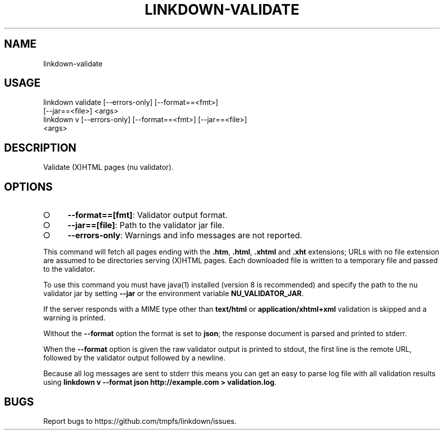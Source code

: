 .TH "LINKDOWN-VALIDATE" "1" "February 2016" "linkdown-validate 1.0.7" "User Commands"
.SH "NAME"
linkdown-validate
.SH "USAGE"

.SP
linkdown validate [\-\-errors\-only] [\-\-format==<fmt>]
.br
         [\-\-jar==<file>] <args>
.br
linkdown v [\-\-errors\-only] [\-\-format==<fmt>] [\-\-jar==<file>]
.br
         <args>
.SH "DESCRIPTION"
.PP
Validate (X)HTML pages (nu validator).
.SH "OPTIONS"
.BL
.IP "\[ci]" 4
\fB\-\-format==[fmt]\fR: Validator output format.
.IP "\[ci]" 4
\fB\-\-jar==[file]\fR: Path to the validator jar file.
.IP "\[ci]" 4
\fB\-\-errors\-only\fR: Warnings and info messages are not reported.
.EL
.PP
This command will fetch all pages ending with the \fB.htm\fR, \fB.html\fR, \fB.xhtml\fR and \fB.xht\fR extensions; URLs with no file extension are assumed to be directories serving (X)HTML pages. Each downloaded file is written to a temporary file and passed to the validator.
.PP
To use this command you must have java(1) installed (version 8 is recommended) and specify the path to the nu validator jar by setting \fB\-\-jar\fR or the environment variable \fBNU_VALIDATOR_JAR\fR. 
.PP
If the server responds with a MIME type other than \fBtext/html\fR or \fBapplication/xhtml+xml\fR validation is skipped and a warning is printed.
.PP
Without the \fB\-\-format\fR option the format is set to \fBjson\fR; the response document is parsed and printed to stderr.
.PP
When the \fB\-\-format\fR option is given the raw validator output is printed to stdout, the first line is the remote URL, followed by the validator output followed by a newline.
.PP
Because all log messages are sent to stderr this means you can get an easy to parse log file with all validation results using \fBlinkdown v \-\-format json http://example.com > validation.log\fR.
.SH "BUGS"
.PP
Report bugs to https://github.com/tmpfs/linkdown/issues.
